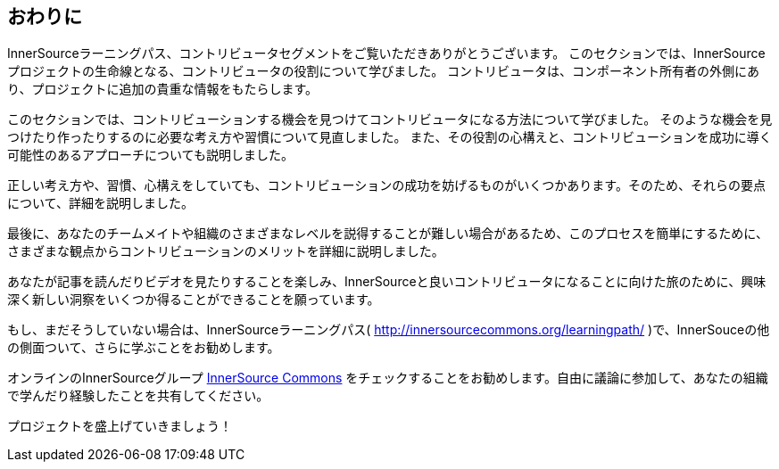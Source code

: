 == おわりに

InnerSourceラーニングパス、コントリビュータセグメントをご覧いただきありがとうございます。
このセクションでは、InnerSourceプロジェクトの生命線となる、コントリビュータの役割について学びました。
コントリビュータは、コンポーネント所有者の外側にあり、プロジェクトに追加の貴重な情報をもたらします。

このセクションでは、コントリビューションする機会を見つけてコントリビュータになる方法について学びました。
そのような機会を見つけたり作ったりするのに必要な考え方や習慣について見直しました。
また、その役割の心構えと、コントリビューションを成功に導く可能性のあるアプローチについても説明しました。

正しい考え方や、習慣、心構えをしていても、コントリビューションの成功を妨げるものがいくつかあります。そのため、それらの要点について、詳細を説明しました。

最後に、あなたのチームメイトや組織のさまざまなレベルを説得することが難しい場合があるため、このプロセスを簡単にするために、さまざまな観点からコントリビューションのメリットを詳細に説明しました。

あなたが記事を読んだりビデオを見たりすることを楽しみ、InnerSourceと良いコントリビュータになることに向けた旅のために、興味深く新しい洞察をいくつか得ることができることを願っています。

もし、まだそうしていない場合は、InnerSourceラーニングパス( http://innersourcecommons.org/learningpath/ )で、InnerSouceの他の側面ついて、さらに学ぶことをお勧めします。

オンラインのInnerSourceグループ http://innersourcecommons.org[InnerSource Commons] をチェックすることをお勧めします。自由に議論に参加して、あなたの組織で学んだり経験したことを共有してください。

プロジェクトを盛上げていきましょう！
